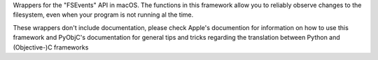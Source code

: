 
Wrappers for the "FSEvents" API in macOS. The functions in this framework
allow you to reliably observe changes to the filesystem, even when your
program is not running al the time.

These wrappers don't include documentation, please check Apple's documention
for information on how to use this framework and PyObjC's documentation
for general tips and tricks regarding the translation between Python
and (Objective-)C frameworks


